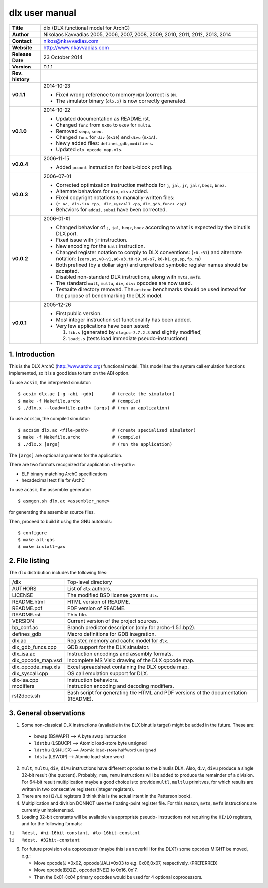=================
 dlx user manual
=================

+-------------------+----------------------------------------------------------+
| **Title**         | dlx (DLX functional model for ArchC)                     |
+-------------------+----------------------------------------------------------+
| **Author**        | Nikolaos Kavvadias 2005, 2006, 2007, 2008, 2009,         |
|                   | 2010, 2011, 2012, 2013, 2014                             |
+-------------------+----------------------------------------------------------+
| **Contact**       | nikos@nkavvadias.com                                     |
+-------------------+----------------------------------------------------------+
| **Website**       | http://www.nkavvadias.com                                |
+-------------------+----------------------------------------------------------+
| **Release Date**  | 23 October 2014                                          |
+-------------------+----------------------------------------------------------+
| **Version**       | 0.1.1                                                    |
+-------------------+----------------------------------------------------------+
| **Rev. history**  |                                                          |
+-------------------+----------------------------------------------------------+
|        **v0.1.1** | 2014-10-23                                               |
|                   |                                                          |
|                   | - Fixed wrong reference to memory ``MEM`` (correct is    |
|                   |   ``DM``.                                                |
|                   | - The simulator binary (``dlx.x``) is now correctly      |
|                   |   generated.                                             |
+-------------------+----------------------------------------------------------+
|        **v0.1.0** | 2014-10-22                                               |
|                   |                                                          |
|                   | - Updated documentation as README.rst.                   |
|                   | - Changed ``func`` from ``0x06`` to ``0x09`` for         |
|                   |   ``multu``.                                             |
|                   | - Removed ``sequ``, ``sneu``.                            |
|                   | - Changed ``func`` for ``div`` (``0x19``) and ``divu``   |
|                   |   (``0x1A``).                                            |
|                   | - Newly added files: ``defines_gdb``, ``modifiers``.     |
|                   | - Updated ``dlx_opcode_map.xls``.                        |
+-------------------+----------------------------------------------------------+
|        **v0.0.4** | 2006-11-15                                               |
|                   |                                                          |
|                   | - Added ``pcount`` instruction for basic-block profiling.|
+-------------------+----------------------------------------------------------+
|        **v0.0.3** | 2006-07-01                                               |
|                   |                                                          |
|                   | - Corrected optimization instruction methods for ``j``,  |
|                   |   ``jal``, ``jr``, ``jalr``, ``beqz``, ``bnez``.         |
|                   | - Alternate behaviors for ``div``, ``divu`` added.       |
|                   | - Fixed copyright notations to manually-written files:   |
|                   | - (``*.ac, dlx-isa.cpp, dlx_syscall.cpp``,               |
|                   |   ``dlx_gdb_funcs.cpp``).                                |
|                   | - Behaviors for ``addui``, ``subui`` have been corrected.|
+-------------------+----------------------------------------------------------+
|        **v0.0.2** | 2006-01-01                                               |
|                   |                                                          |
|                   | - Changed behavior of ``j``, ``jal``, ``beqz``, ``bnez`` |
|                   |   according to what is expected by the binutils DLX port.|
|                   | - Fixed issue with ``jr`` instruction.                   |
|                   | - New encoding for the ``halt`` instruction.             |
|                   | - Changed register notation to comply to DLX conventions:|
|                   |   (``r0-r31``) and alternate notation:                   |
|                   |   (``zero,at,v0-v1,a0-a3,t0-t9,s0-s7``,                  |
|                   |   ``k0-k1,gp,sp,fp,ra``)                                 |
|                   | - Both prefixed (by a dollar sign) and unprefixed        |
|                   |   symbolic register names should be accepted.            |
|                   | - Disabled non-standard DLX instructions, along with     |
|                   |   ``mvts``, ``mvfs``.                                    |
|                   | - The standard ``mult``, ``multu``, ``div``, ``divu``    |
|                   |   opcodes are now used.                                  |
|                   | - Testsuite directory removed. The ``acstone``           |
|                   |   benchmarks should be used instead for the purpose of   |
|                   |   benchmarking the DLX model.                            |
+-------------------+----------------------------------------------------------+
|        **v0.0.1** | 2005-12-26                                               |
|                   |                                                          |
|                   | - First public version.                                  |
|                   | - Most integer instruction set functionality has been    |
|                   |   added.                                                 |
|                   | - Very few applications have been tested:                |
|                   |                                                          |
|                   |   1. ``fib.s`` (generated by ``dlxgcc-2.7.2.3`` and      |
|                   |      slightly modified)                                  |
|                   |   2. ``loadi.s`` (tests load immediate                   |
|                   |      pseudo-instructions)                                |
+-------------------+----------------------------------------------------------+


1. Introduction
===============

This is the DLX ArchC (http://www.archc.org) functional model. This model has 
the system call emulation functions implemented, so it is a good idea to turn on 
the ABI option.

To use ``acsim``, the interpreted simulator::

  $ acsim dlx.ac [-g -abi -gdb]       # (create the simulator)
  $ make -f Makefile.archc            # (compile)
  $ ./dlx.x --load=<file-path> [args] # (run an application)

To use ``accsim``, the compiled simulator::

  $ accsim dlx.ac <file-path>         # (create specialized simulator)
  $ make -f Makefile.archc            # (compile)
  $ ./dlx.x [args]                    # (run the application)

The ``[args]`` are optional arguments for the application.

There are two formats recognized for application <file-path>:

- ELF binary matching ArchC specifications
- hexadecimal text file for ArchC

To use ``acasm``, the assembler generator::

  $ asmgen.sh dlx.ac <assembler_name>

for generating the assembler source files.

Then, proceed to build it using the GNU autotools::

  $ configure 
  $ make all-gas
  $ make install-gas


2. File listing
===============

The ``dlx`` distribution includes the following files:
   
+-----------------------+------------------------------------------------------+
| /dlx                  | Top-level directory                                  |
+-----------------------+------------------------------------------------------+
| AUTHORS               | List of ``dlx`` authors.                             |
+-----------------------+------------------------------------------------------+
| LICENSE               | The modified BSD license governs ``dlx``.            |
+-----------------------+------------------------------------------------------+
| README.html           | HTML version of README.                              |
+-----------------------+------------------------------------------------------+
| README.pdf            | PDF version of README.                               |
+-----------------------+------------------------------------------------------+
| README.rst            | This file.                                           |
+-----------------------+------------------------------------------------------+
| VERSION               | Current version of the project sources.              |
+-----------------------+------------------------------------------------------+
| bp_conf.ac            | Branch predictor description (only for               |
|                       | archc-1.5.1.bp2).                                    |
+-----------------------+------------------------------------------------------+
| defines_gdb           | Macro definitions for GDB integration.               |
+-----------------------+------------------------------------------------------+
| dlx.ac                | Register, memory and cache model for ``dlx``.        |
+-----------------------+------------------------------------------------------+
| dlx_gdb_funcs.cpp     | GDB support for the DLX simulator.                   |
+-----------------------+------------------------------------------------------+
| dlx_isa.ac            | Instruction encodings and assembly formats.          |
+-----------------------+------------------------------------------------------+
| dlx_opcode_map.vsd    | Incomplete MS Visio drawing of the DLX opcode map.   |
+-----------------------+------------------------------------------------------+
| dlx_opcode_map.xls    | Excel spreadsheet containing the DLX opcode map.     |
+-----------------------+------------------------------------------------------+
| dlx_syscall.cpp       | OS call emulation support for DLX.                   |
+-----------------------+------------------------------------------------------+
| dlx-isa.cpp           | Instruction behaviors.                               |
+-----------------------+------------------------------------------------------+
| modifiers             | Instruction encoding and decoding modifiers.         |
+-----------------------+------------------------------------------------------+
| rst2docs.sh           | Bash script for generating the HTML and PDF versions |
|                       | of the documentation (README).                       |
+-----------------------+------------------------------------------------------+


3. General observations
=======================

1. Some non-classical DLX instructions (available in the DLX binutils target)
   might be added in the future. These are:

  * ``bswap``  (BSWAPF) --> A byte swap instruction
  * ``ldstbu`` (LSBUOP) --> Atomic load-store byte unsigned
  * ``ldsthu`` (LSHUOP) --> Atomic load-store halfword unsigned
  * ``ldstw``  (LSWOP)  --> Atomic load-store word

2. ``mult``, ``multu``, ``div``, ``divu`` instructions have different opcodes 
   to the binutils DLX. Also, ``div``, ``divu`` produce a single 32-bit result 
   (the quotient). Probably, ``rem``, ``remu`` instructions will be added to 
   produce the remainder of a division. For 64-bit result multiplication maybe 
   a good choice is to provide ``multl``, ``multlu`` primitives, for which
   results are written in two consecutive registers (integer registers).

3. There are no ``HI/LO`` registers (I think this is the actual intent in the 
   Patterson book).

4. Multiplication and division DONNOT use the floating-point register file. 
   For this reason, ``mvts``, ``mvfs`` instructions are currently 
   unimplemented.

5. Loading 32-bit constants will be available via appropriate pseudo-
   instructions not requiring the ``HI/LO`` registers, and for the following 
   formats:
  
| ``li   %dest, #hi-16bit-constant, #lo-16bit-constant``
| ``li   %dest, #32bit-constant``

6. For future provision of a coprocessor (maybe this is an overkill for the 
   DLX?) some opcodes MIGHT be moved, e.g.:

   * Move opcode(J)=0x02, opcode(JAL)=0x03 to e.g. 0x06,0x07, respectively. 
     (PREFERRED)
   * Move opcode(BEQZ), opcode(BNEZ) to  0x16, 0x17.
   * Then the 0x01-0x04 primary opcodes would be used for 4 optional 
     coprocessors.
